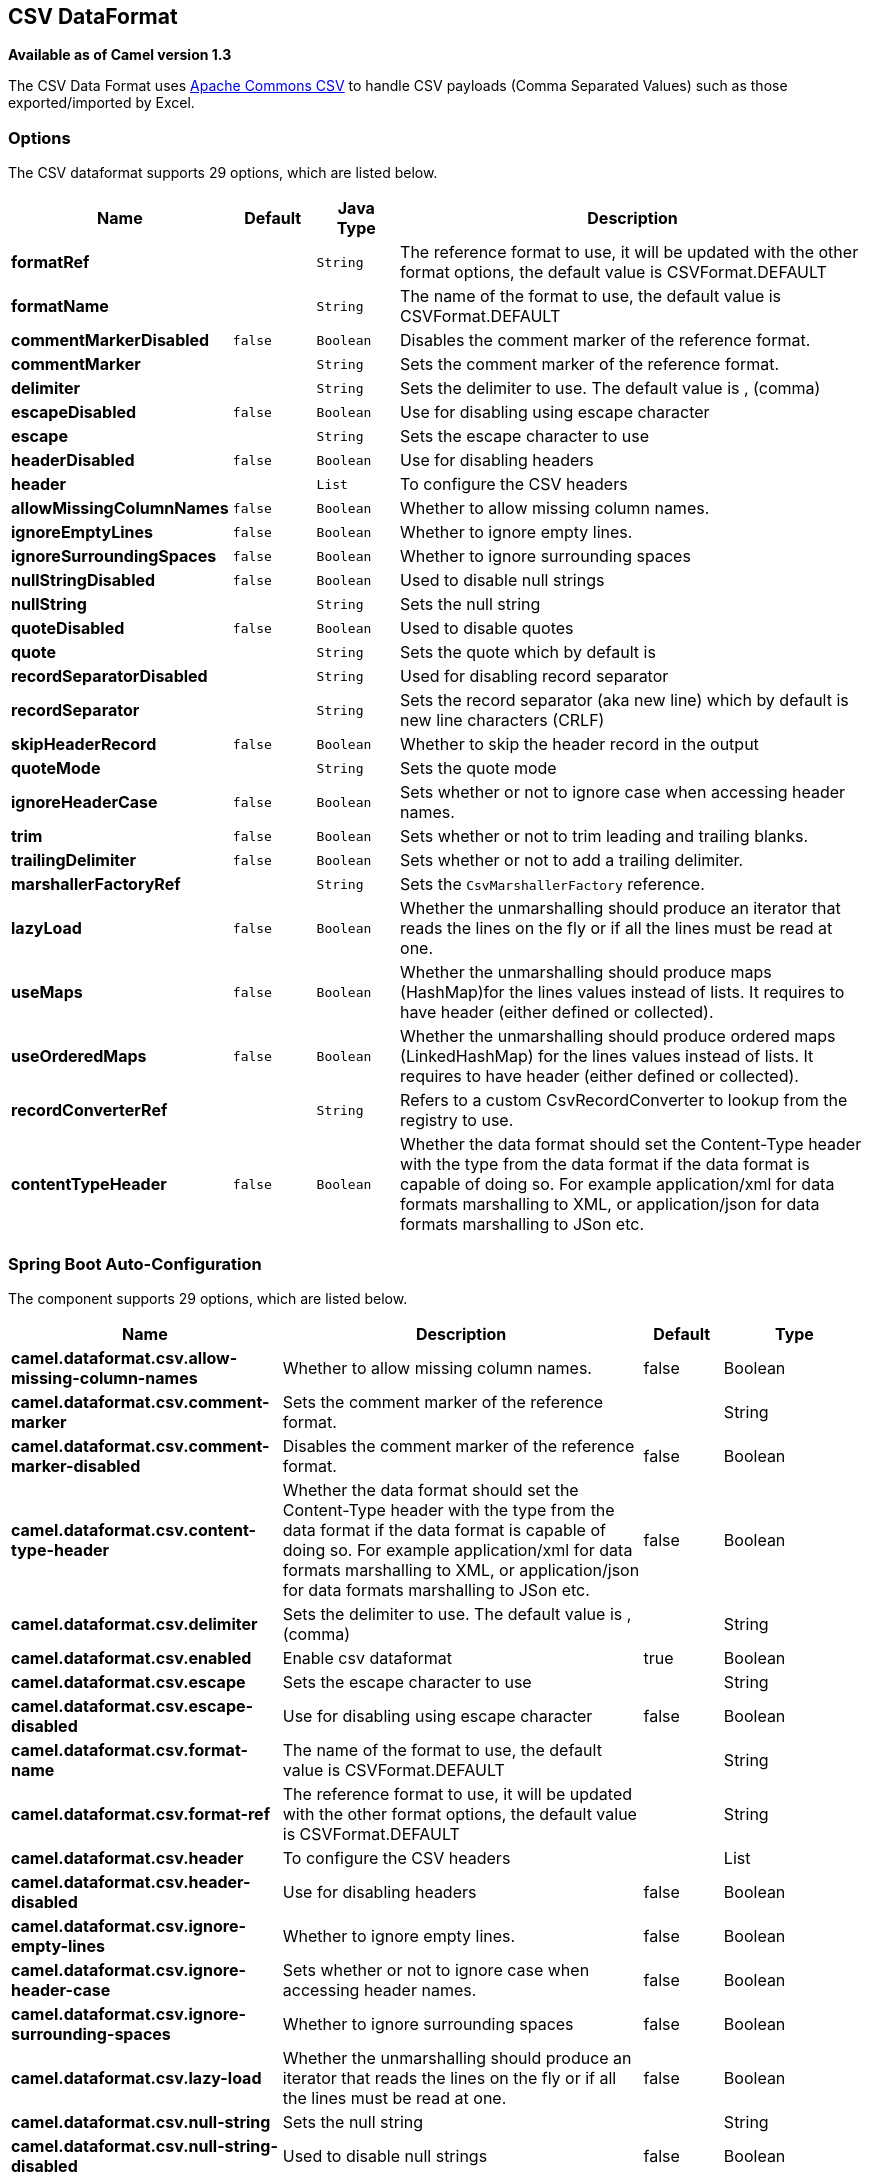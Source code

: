 [[csv-dataformat]]
== CSV DataFormat

*Available as of Camel version 1.3*

The CSV Data Format uses
http://commons.apache.org/proper/commons-csv/[Apache Commons CSV] to
handle CSV payloads (Comma Separated Values) such as those
exported/imported by Excel.


### Options

// dataformat options: START
The CSV dataformat supports 29 options, which are listed below.



[width="100%",cols="2s,1m,1m,6",options="header"]
|===
| Name | Default | Java Type | Description
| formatRef |  | String | The reference format to use, it will be updated with the other format options, the default value is CSVFormat.DEFAULT
| formatName |  | String | The name of the format to use, the default value is CSVFormat.DEFAULT
| commentMarkerDisabled | false | Boolean | Disables the comment marker of the reference format.
| commentMarker |  | String | Sets the comment marker of the reference format.
| delimiter |  | String | Sets the delimiter to use. The default value is , (comma)
| escapeDisabled | false | Boolean | Use for disabling using escape character
| escape |  | String | Sets the escape character to use
| headerDisabled | false | Boolean | Use for disabling headers
| header |  | List | To configure the CSV headers
| allowMissingColumnNames | false | Boolean | Whether to allow missing column names.
| ignoreEmptyLines | false | Boolean | Whether to ignore empty lines.
| ignoreSurroundingSpaces | false | Boolean | Whether to ignore surrounding spaces
| nullStringDisabled | false | Boolean | Used to disable null strings
| nullString |  | String | Sets the null string
| quoteDisabled | false | Boolean | Used to disable quotes
| quote |  | String | Sets the quote which by default is
| recordSeparatorDisabled |  | String | Used for disabling record separator
| recordSeparator |  | String | Sets the record separator (aka new line) which by default is new line characters (CRLF)
| skipHeaderRecord | false | Boolean | Whether to skip the header record in the output
| quoteMode |  | String | Sets the quote mode
| ignoreHeaderCase | false | Boolean | Sets whether or not to ignore case when accessing header names.
| trim | false | Boolean | Sets whether or not to trim leading and trailing blanks.
| trailingDelimiter | false | Boolean | Sets whether or not to add a trailing delimiter.
| marshallerFactoryRef |  | String | Sets the `CsvMarshallerFactory` reference.
| lazyLoad | false | Boolean | Whether the unmarshalling should produce an iterator that reads the lines on the fly or if all the lines must be read at one.
| useMaps | false | Boolean | Whether the unmarshalling should produce maps (HashMap)for the lines values instead of lists. It requires to have header (either defined or collected).
| useOrderedMaps | false | Boolean | Whether the unmarshalling should produce ordered maps (LinkedHashMap) for the lines values instead of lists. It requires to have header (either defined or collected).
| recordConverterRef |  | String | Refers to a custom CsvRecordConverter to lookup from the registry to use.
| contentTypeHeader | false | Boolean | Whether the data format should set the Content-Type header with the type from the data format if the data format is capable of doing so. For example application/xml for data formats marshalling to XML, or application/json for data formats marshalling to JSon etc.
|===
// dataformat options: END
// spring-boot-auto-configure options: START
=== Spring Boot Auto-Configuration


The component supports 29 options, which are listed below.



[width="100%",cols="2,5,^1,2",options="header"]
|===
| Name | Description | Default | Type
| *camel.dataformat.csv.allow-missing-column-names* | Whether to allow missing column names. | false | Boolean
| *camel.dataformat.csv.comment-marker* | Sets the comment marker of the reference format. |  | String
| *camel.dataformat.csv.comment-marker-disabled* | Disables the comment marker of the reference format. | false | Boolean
| *camel.dataformat.csv.content-type-header* | Whether the data format should set the Content-Type header with the type from the data format if the data format is capable of doing so. For example application/xml for data formats marshalling to XML, or application/json for data formats marshalling to JSon etc. | false | Boolean
| *camel.dataformat.csv.delimiter* | Sets the delimiter to use. The default value is , (comma) |  | String
| *camel.dataformat.csv.enabled* | Enable csv dataformat | true | Boolean
| *camel.dataformat.csv.escape* | Sets the escape character to use |  | String
| *camel.dataformat.csv.escape-disabled* | Use for disabling using escape character | false | Boolean
| *camel.dataformat.csv.format-name* | The name of the format to use, the default value is CSVFormat.DEFAULT |  | String
| *camel.dataformat.csv.format-ref* | The reference format to use, it will be updated with the other format options, the default value is CSVFormat.DEFAULT |  | String
| *camel.dataformat.csv.header* | To configure the CSV headers |  | List
| *camel.dataformat.csv.header-disabled* | Use for disabling headers | false | Boolean
| *camel.dataformat.csv.ignore-empty-lines* | Whether to ignore empty lines. | false | Boolean
| *camel.dataformat.csv.ignore-header-case* | Sets whether or not to ignore case when accessing header names. | false | Boolean
| *camel.dataformat.csv.ignore-surrounding-spaces* | Whether to ignore surrounding spaces | false | Boolean
| *camel.dataformat.csv.lazy-load* | Whether the unmarshalling should produce an iterator that reads the lines on the fly or if all the lines must be read at one. | false | Boolean
| *camel.dataformat.csv.null-string* | Sets the null string |  | String
| *camel.dataformat.csv.null-string-disabled* | Used to disable null strings | false | Boolean
| *camel.dataformat.csv.quote* | Sets the quote which by default is |  | String
| *camel.dataformat.csv.quote-disabled* | Used to disable quotes | false | Boolean
| *camel.dataformat.csv.quote-mode* | Sets the quote mode |  | String
| *camel.dataformat.csv.record-converter-ref* | Refers to a custom CsvRecordConverter to lookup from the registry to use. |  | String
| *camel.dataformat.csv.record-separator* | Sets the record separator (aka new line) which by default is new line characters (CRLF) |  | String
| *camel.dataformat.csv.record-separator-disabled* | Used for disabling record separator |  | String
| *camel.dataformat.csv.skip-header-record* | Whether to skip the header record in the output | false | Boolean
| *camel.dataformat.csv.trailing-delimiter* | Sets whether or not to add a trailing delimiter. | false | Boolean
| *camel.dataformat.csv.trim* | Sets whether or not to trim leading and trailing blanks. | false | Boolean
| *camel.dataformat.csv.use-maps* | Whether the unmarshalling should produce maps (HashMap)for the lines values instead of lists. It requires to have header (either defined or collected). | false | Boolean
| *camel.dataformat.csv.use-ordered-maps* | Whether the unmarshalling should produce ordered maps (LinkedHashMap) for the lines values instead of lists. It requires to have header (either defined or collected). | false | Boolean
| *camel.dataformat.csv.marshaller-factory-ref* | Refers to a custom `CsvMarshallerFactory` to lookup from the registry to use. |  | String
|===
// spring-boot-auto-configure options: END
ND



### Marshalling a Map to CSV

The component allows you to marshal a Java Map (or any other message
type that can be converted in a Map) into a
CSV payload.

Considering the following body 

[source,java]
-------------------------------------------------------
Map<String, Object> body = new LinkedHashMap<>();
body.put("foo", "abc");
body.put("bar", 123);
-------------------------------------------------------

and this Java route definition 

[source,java]
-------------------------------------------------------
from("direct:start")
    .marshal().csv()
    .to("mock:result");
-------------------------------------------------------

or this XML route definition 

[source,xml]
-------------------------------------------------------
<route>
    <from uri="direct:start" />
    <marshal>
        <csv />
    </marshal>
    <to uri="mock:result" />
</route>
-------------------------------------------------------


then it will produce 

----
abc,123
----

### Unmarshalling a CSV message into a Java List

Unmarshalling will transform a CSV messsage into a Java List with CSV
file lines (containing another List with all the field values).

An example: we have a CSV file with names of persons, their IQ and their
current activity.

[source,text]
-----------------------------------------------------
Jack Dalton, 115, mad at Averell
Joe Dalton, 105, calming Joe
William Dalton, 105, keeping Joe from killing Averell
Averell Dalton, 80, playing with Rantanplan
Lucky Luke, 120, capturing the Daltons
-----------------------------------------------------

We can now use the CSV component to unmarshal this file:

[source,java]
---------------------------------------------------------------
from("file:src/test/resources/?fileName=daltons.csv&noop=true")
    .unmarshal().csv()
    .to("mock:daltons");
---------------------------------------------------------------

The resulting message will contain a `List<List<String>>` like...

[source,java]
--------------------------------------------------------------------------------------------------------------
List<List<String>> data = (List<List<String>>) exchange.getIn().getBody();
for (List<String> line : data) {
    LOG.debug(String.format("%s has an IQ of %s and is currently %s", line.get(0), line.get(1), line.get(2)));
}
--------------------------------------------------------------------------------------------------------------

### Marshalling a List<Map> to CSV

*Available as of Camel 2.1*

If you have multiple rows of data you want to be marshalled into CSV
format you can now store the message payload as a
`List<Map<String, Object>>` object where the list contains a Map for
each row.

### File Poller of CSV, then unmarshaling

Given a bean which can handle the incoming data...

*MyCsvHandler.java*

[source,java]
-------------------------------------------------------
// Some comments here
public void doHandleCsvData(List<List<String>> csvData)
{
    // do magic here
}
-------------------------------------------------------

... your route then looks as follows

[source,xml]
------------------------------------------------------------------------------------------------
<route>
        <!-- poll every 10 seconds -->
        <from uri="file:///some/path/to/pickup/csvfiles?delete=true&amp;consumer.delay=10000" />
        <unmarshal><csv /></unmarshal>
        <to uri="bean:myCsvHandler?method=doHandleCsvData" />
</route>
------------------------------------------------------------------------------------------------

### Marshaling with a pipe as delimiter
Considering the following body

[source,java]
-------------------------------------------------------
Map<String, Object> body = new LinkedHashMap<>();
body.put("foo", "abc");
body.put("bar", 123);
------------------------------------------------------- 


and this Java route definition 

[source,java]
-------------------------------------------------------
// Camel version < 2.15
CsvDataFormat oldCSV = new CsvDataFormat();
oldCSV.setDelimiter("|");
from("direct:start")
    .marshal(oldCSV)
    .to("mock:result")
 
// Camel version >= 2.15
from("direct:start")
    .marshal(new CsvDataFormat().setDelimiter(&#39;|&#39;))
    .to("mock:result")
------------------------------------------------------- 

or this XML route definition 

[source,xml]
-------------------------------------------------------
<route>
  <from uri="direct:start" />
  <marshal>
    <csv delimiter="|" />
  </marshal>
  <to uri="mock:result" />
</route>
------------------------------------------------------- 

then it will produce 

-------------------------------------------------------
abc|123
------------------------------------------------------- 

[[CSV-UsingautogenColumns,configRefandstrategyRefattributesinsideXMLDSL]]
Using autogenColumns, configRef and strategyRef attributes inside XML
### DSL

*Available as of Camel 2.9.2 / 2.10 and deleted for Camel 2.15*

You can customize the CSV Data Format to make use
of your own `CSVConfig` and/or `CSVStrategy`. Also note that the default
value of the `autogenColumns` option is true. The following example
should illustrate this customization.

[source,xml]
-----------------------------------------------------------------------------------------------------------------------------
<route>
  <from uri="direct:start" />
  <marshal>
    <!-- make use of a strategy other than the default one which is 'org.apache.commons.csv.CSVStrategy.DEFAULT_STRATEGY' -->
    <csv autogenColumns="false" delimiter="|" configRef="csvConfig" strategyRef="excelStrategy" />
  </marshal>
  <convertBodyTo type="java.lang.String" />
  <to uri="mock:result" />
</route>

<bean id="csvConfig" class="org.apache.commons.csv.writer.CSVConfig">
  <property name="fields">
    <list>
      <bean class="org.apache.commons.csv.writer.CSVField">
        <property name="name" value="orderId" />
      </bean>
      <bean class="org.apache.commons.csv.writer.CSVField">
        <property name="name" value="amount" />
      </bean>
    </list>
  </property>
</bean>

<bean id="excelStrategy" class="org.springframework.beans.factory.config.FieldRetrievingFactoryBean">
  <property name="staticField" value="org.apache.commons.csv.CSVStrategy.EXCEL_STRATEGY" />
</bean>
-----------------------------------------------------------------------------------------------------------------------------

### Using skipFirstLine option while unmarshaling

*Available as of Camel 2.10 and deleted for Camel 2.15*

You can instruct the CSV Data Format to skip the
first line which contains the CSV headers. Using the Spring/XML DSL:

[source,xml]
---------------------------------------------------
<route>
  <from uri="direct:start" />
  <unmarshal>
    <csv skipFirstLine="true" />
  </unmarshal>
  <to uri="bean:myCsvHandler?method=doHandleCsv" />
</route>
---------------------------------------------------

Or the Java DSL:

[source,java]
--------------------------------------------
CsvDataFormat csv = new CsvDataFormat();
csv.setSkipFirstLine(true);

from("direct:start")
  .unmarshal(csv)
.to("bean:myCsvHandler?method=doHandleCsv");
--------------------------------------------

### Unmarshaling with a pipe as delimiter

Using the Spring/XML DSL:

[source,xml]
---------------------------------------------------
<route>
  <from uri="direct:start" />
  <unmarshal>
    <csv delimiter="|" />
  </unmarshal>
  <to uri="bean:myCsvHandler?method=doHandleCsv" />
</route>
---------------------------------------------------

Or the Java DSL:

[source,java]
----------------------------------------------------
CsvDataFormat csv = new CsvDataFormat();
CSVStrategy strategy = CSVStrategy.DEFAULT_STRATEGY;
strategy.setDelimiter('|');
csv.setStrategy(strategy);

from("direct:start")
  .unmarshal(csv)
  .to("bean:myCsvHandler?method=doHandleCsv");
----------------------------------------------------

[source,java]
----------------------------------------------
CsvDataFormat csv = new CsvDataFormat();
csv.setDelimiter("|");

from("direct:start")
  .unmarshal(csv)
  .to("bean:myCsvHandler?method=doHandleCsv");
----------------------------------------------

[source,java]
----------------------------------------------
CsvDataFormat csv = new CsvDataFormat();
CSVConfig csvConfig = new CSVConfig();
csvConfig.setDelimiter(";");
csv.setConfig(csvConfig);

from("direct:start")
  .unmarshal(csv)
  .to("bean:myCsvHandler?method=doHandleCsv");
----------------------------------------------

*Issue in CSVConfig*

It looks like that

[source,java]
--------------------------------------
CSVConfig csvConfig = new CSVConfig();
csvConfig.setDelimiter(';');
--------------------------------------

doesn't work. You have to set the delimiter as a String!

### Dependencies

To use CSV in your Camel routes you need to add a dependency on
*camel-csv*, which implements this data format.

If you use Maven you can just add the following to your pom.xml,
substituting the version number for the latest and greatest release (see
the download page for the latest versions).

[source,xml]
-------------------------------------
<dependency>
  <groupId>org.apache.camel</groupId>
  <artifactId>camel-csv</artifactId>
  <version>x.x.x</version>
</dependency>
-------------------------------------
